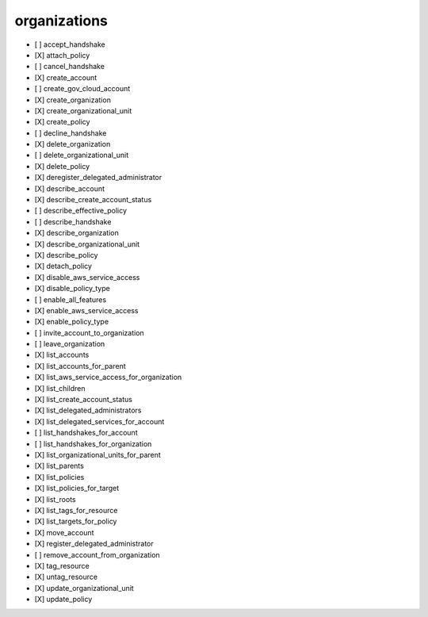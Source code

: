 .. _implementedservice_organizations:

=============
organizations
=============



- [ ] accept_handshake
- [X] attach_policy
- [ ] cancel_handshake
- [X] create_account
- [ ] create_gov_cloud_account
- [X] create_organization
- [X] create_organizational_unit
- [X] create_policy
- [ ] decline_handshake
- [X] delete_organization
- [ ] delete_organizational_unit
- [X] delete_policy
- [X] deregister_delegated_administrator
- [X] describe_account
- [X] describe_create_account_status
- [ ] describe_effective_policy
- [ ] describe_handshake
- [X] describe_organization
- [X] describe_organizational_unit
- [X] describe_policy
- [X] detach_policy
- [X] disable_aws_service_access
- [X] disable_policy_type
- [ ] enable_all_features
- [X] enable_aws_service_access
- [X] enable_policy_type
- [ ] invite_account_to_organization
- [ ] leave_organization
- [X] list_accounts
- [X] list_accounts_for_parent
- [X] list_aws_service_access_for_organization
- [X] list_children
- [X] list_create_account_status
- [X] list_delegated_administrators
- [X] list_delegated_services_for_account
- [ ] list_handshakes_for_account
- [ ] list_handshakes_for_organization
- [X] list_organizational_units_for_parent
- [X] list_parents
- [X] list_policies
- [X] list_policies_for_target
- [X] list_roots
- [X] list_tags_for_resource
- [X] list_targets_for_policy
- [X] move_account
- [X] register_delegated_administrator
- [ ] remove_account_from_organization
- [X] tag_resource
- [X] untag_resource
- [X] update_organizational_unit
- [X] update_policy

